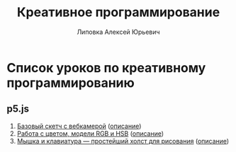 #+OPTIONS: ^:nil

# Отключение последнего блока (дата создания, автор, система)
#+OPTIONS: html-postamble:nil

# На выбор два варианта: без таблицы содержания
#+OPTIONS: toc:nil num:nil
# .. и с таблицей (whn показывает до какого уровня заголовки должны нумероваться)
# #+OPTIONS: num:6 whn:0 toc:6 H:6

#+LANGUAGE: ru
#+LATEX_CLASS: scrbook

# Эта строчка добавляет определение стиля, чтобы таблица после сворачивания/разворачивания использовала свои стили, а не display:block
#+HTML_HEAD_EXTRA: <style type="text/css">.collapse.in {display:table}</style>

#+EXPORT_FILE_NAME:  ../index.html

#+TITLE: Креативное программирование
#+AUTHOR: Липовка Алексей Юрьевич
#+EMAIL: alex.lipovka@gmail.com

* Список уроков по креативному программированию

** p5.js

1. [[./p5/sketch_01/index.html][Базовый скетч с вебкамерой]] ([[./p5/sketch_01/org/sketch.html][описание]])
2. [[./p5/sketch_02/index.html][Работа с цветом, модели RGB и HSB]] ([[./p5/sketch_02/org/sketch_02.html][описание]])
3. [[./p5/sketch_03/index.html][Мышка и клавиатура — простейший холст для рисования]] ([[./p5/sketch_03/org/sketch_03.html][описание]])
